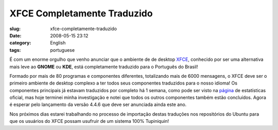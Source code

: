 XFCE Completamente Traduzido
############################
:slug: xfce-completamente-traduzido
:date: 2008-05-15 23:12
:category: English
:tags: portuguese

É com um enorme orgulho que venho anunciar que o ambiente de de desktop
`XFCE <http://www.xfce.org/?PHPSESSID=40c8bf2819a48865e7d7e75c669b09b2&lang=pt_BR>`__,
conhecido por ser uma alternativa mais leve ao **GNOME** ou **KDE**,
está completamente traduzido para o Português do Brasil!

|xfce_logo|

Formado por mais de 80 programas e componentes diferentes, totalizando
mais de 6000 mensagens, o XFCE deve ser o primeiro ambiente de desktop
complexo a ter todos seus componentes traduzidos para o nosso idioma! Os
componentes principais já estavam traduzidos por completo há 1 semana,
como pode ser visto na
`página <http://i18n.xfce.org/stats/index.php?mode=4&lang=trunk/pt_BR>`__
de estatísticas oficial, mas hoje terminei minha investigação e notei
que todos os outros componentes também estão concluídos. Agora é esperar
pelo lançamento da versão 4.4.6 que deve ser anunciada ainda este ano.

Nos próximos dias estarei trabalhando no processo de importação destas
traduções nos repositórios do Ubuntu para que os usuários do XFCE possam
usufruir de um sistema 100% Tupiniquin!

.. |xfce_logo| image:: http://farm4.static.flickr.com/3045/2496286662_4d79db0dd3_o.png
   :target: http://www.flickr.com/photos/ogmaciel/2496286662/
